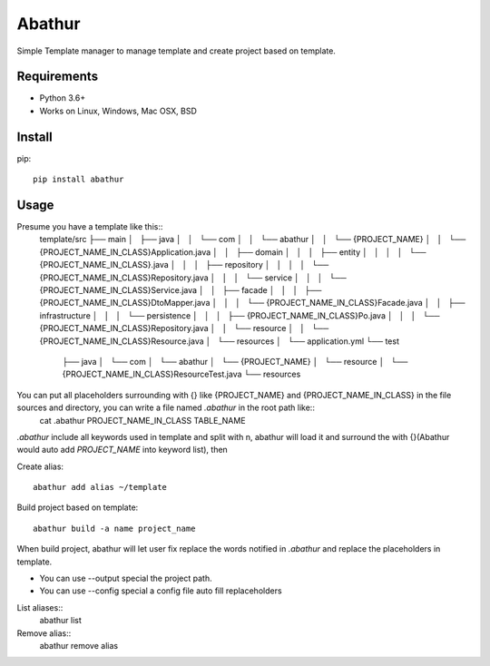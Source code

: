 =======
Abathur
=======

.. image:: https://travis-ci.org/yeyuexia/dummie.svg?branch=master
   :target: https://travis-ci.org/yeyuexia/dummie

Simple Template manager to manage template and create project based on template.

Requirements
------------

* Python 3.6+
* Works on Linux, Windows, Mac OSX, BSD

Install
-------

pip::

  pip install abathur

Usage
-----

Presume you have a template like this::
  template/src
  ├── main
  │   ├── java
  │   │   └── com
  │   │       └── abathur
  │   │           └── {PROJECT_NAME}
  │   │               └── {PROJECT_NAME_IN_CLASS}Application.java
  │   │                   ├── domain
  │   │                   │   ├── entity
  │   │                   │   │   └── {PROJECT_NAME_IN_CLASS}.java
  │   │                   │   ├── repository
  │   │                   │   │   └── {PROJECT_NAME_IN_CLASS}Repository.java
  │   │                   │   └── service
  │   │                   │       └── {PROJECT_NAME_IN_CLASS}Service.java
  │   │                   ├── facade
  │   │                   │   ├── {PROJECT_NAME_IN_CLASS}DtoMapper.java
  │   │                   │   └── {PROJECT_NAME_IN_CLASS}Facade.java
  │   │                   ├── infrastructure
  │   │                   │   └── persistence
  │   │                   │       ├── {PROJECT_NAME_IN_CLASS}Po.java
  │   │                   │       └── {PROJECT_NAME_IN_CLASS}Repository.java
  │   │                   └── resource
  │   │                      └── {PROJECT_NAME_IN_CLASS}Resource.java
  │   └── resources
  │       └── application.yml
  └── test
      ├── java
      │   └── com
      │       └── abathur
      │           └── {PROJECT_NAME}
      │               └── resource
      │                   └── {PROJECT_NAME_IN_CLASS}ResourceTest.java
      └── resources


You can put all placeholders surrounding with {} like {PROJECT_NAME} and {PROJECT_NAME_IN_CLASS} in the file sources and directory, you can write a file named `.abathur` in the root path like::
  cat .abathur
  PROJECT_NAME_IN_CLASS
  TABLE_NAME

`.abathur` include all keywords used in template and split with \n, abathur will load it and surround the with {}(Abathur would auto add `PROJECT_NAME` into keyword list), then

Create alias::

  abathur add alias ~/template


Build project based on template::

  abathur build -a name project_name

When build project, abathur will let user fix replace the words notified in `.abathur` and replace the placeholders in template.

* You can use --output special the project path.

* You can use --config special a config file auto fill replaceholders

List aliases::
  abathur list

Remove alias::
  abathur remove alias
